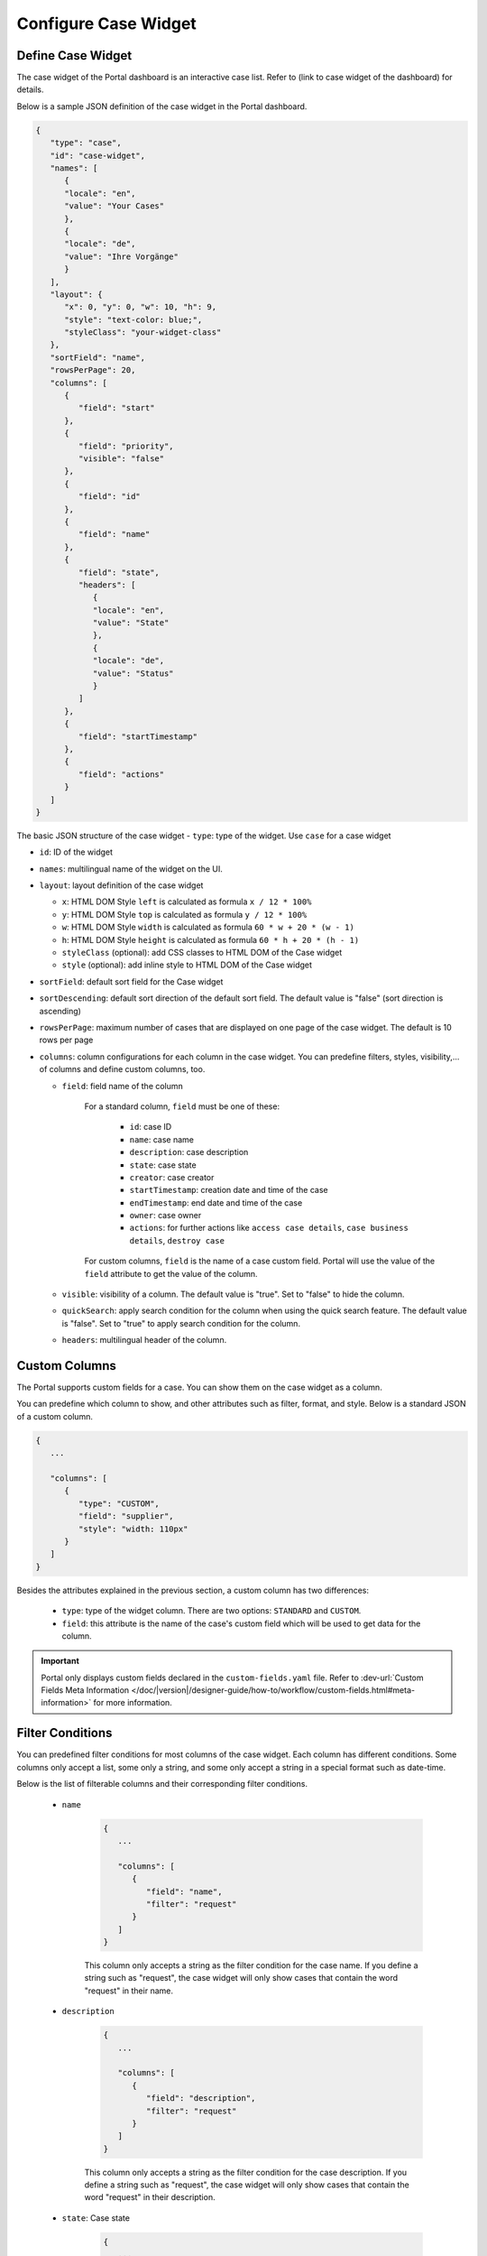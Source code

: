 .. _configure-new-dashboard-case-widget:

Configure Case Widget
=====================

Define Case Widget
------------------

The case widget of the Portal dashboard is an interactive case list. Refer
to (link to case widget of the dashboard) for details.

Below is a sample JSON definition of the case widget in the Portal dashboard.

.. code-block:: html

   {
      "type": "case",
      "id": "case-widget",
      "names": [
         {
         "locale": "en",
         "value": "Your Cases"
         },
         {
         "locale": "de",
         "value": "Ihre Vorgänge"
         }
      ],
      "layout": {
         "x": 0, "y": 0, "w": 10, "h": 9,
         "style": "text-color: blue;",
         "styleClass": "your-widget-class"
      },
      "sortField": "name",
      "rowsPerPage": 20,
      "columns": [
         {
            "field": "start"
         },
         {
            "field": "priority",
            "visible": "false"
         },
         {
            "field": "id"
         },
         {
            "field": "name"
         },
         {
            "field": "state",
            "headers": [
               {
               "locale": "en",
               "value": "State"
               },
               {
               "locale": "de",
               "value": "Status"
               }
            ]
         },
         {
            "field": "startTimestamp"
         },
         {
            "field": "actions"
         }
      ]
   }
..

The basic JSON structure of the case widget
-  ``type``: type of the widget. Use ``case`` for a case widget

-  ``id``: ID of the widget

-  ``names``: multilingual name of the widget on the UI.

-  ``layout``: layout definition of the case widget

   -  ``x``: HTML DOM Style ``left`` is calculated as formula ``x / 12 * 100%``

   -  ``y``: HTML DOM Style ``top`` is calculated as formula ``y / 12 * 100%``

   -  ``w``: HTML DOM Style ``width`` is calculated as formula ``60 * w + 20 * (w - 1)``

   -  ``h``: HTML DOM Style ``height`` is calculated as formula ``60 * h + 20 * (h - 1)``

   -  ``styleClass`` (optional): add CSS classes to HTML DOM of the Case widget

   -  ``style`` (optional): add inline style to HTML DOM of the Case widget

-  ``sortField``: default sort field for the Case widget

-  ``sortDescending``: default sort direction of the default sort field. The
   default value is "false" (sort direction is ascending)

-  ``rowsPerPage``: maximum number of cases that are displayed on one page of
   the case widget. The default is 10 rows per page

-  ``columns``: column configurations for each column in the case widget. You
   can predefine filters, styles, visibility,... of columns and define custom
   columns, too.

   -  ``field``: field name of the column
         
         For a standard column, ``field`` must be one of these:

            - ``id``: case ID

            - ``name``: case name

            - ``description``: case description

            - ``state``: case state

            - ``creator``: case creator

            - ``startTimestamp``: creation date and time of the case

            - ``endTimestamp``: end date and time of the case

            - ``owner``: case owner

            - ``actions``: for further actions like ``access case details``,
              ``case business details``, ``destroy case``

         For custom columns, ``field`` is the name of a case custom field.
         Portal will use the value of the ``field`` attribute to get the value
         of the column.

   -  ``visible``: visibility of a column. The default value is "true". Set to
      "false" to hide the column.

   -  ``quickSearch``: apply search condition for the column when using the quick search feature. The default value is "false".
      Set to "true" to apply search condition for the column.

   -  ``headers``: multilingual header of the column.

Custom Columns
--------------

The Portal supports custom fields for a case. You can show them on the case widget
as a column.

You can predefine which column to show, and other attributes such as filter, format, and style. Below is a standard JSON of a custom column.

.. code-block:: html

   {
      ...

      "columns": [
         {
            "type": "CUSTOM",
            "field": "supplier",
            "style": "width: 110px"
         }
      ]
   }

..

Besides the attributes explained in the previous section, a custom column has
two differences:

   - ``type``: type of the widget column. There are two options: ``STANDARD`` and ``CUSTOM``.

   - ``field``: this attribute is the name of the case's custom field which will
     be used to get data for the column.

.. important::
   Portal only displays custom fields declared in the ``custom-fields.yaml`` file.
   Refer to :dev-url:`Custom Fields Meta Information </doc/|version|/designer-guide/how-to/workflow/custom-fields.html#meta-information>` for more information.

Filter Conditions
-----------------

You can predefined filter conditions for most columns of the case widget. Each
column has different conditions. Some columns only accept a list, some only a
string, and some only accept a string in a special format such as date-time.

Below is the list of filterable columns and their corresponding filter
conditions.

   - ``name``

      .. code-block:: html

         {
            ...
      
            "columns": [
               {
                  "field": "name",
                  "filter": "request"
               }
            ]
         }

      ..

      This column only accepts a string as the filter condition for the case
      name. If you define a string such as "request", the case widget will only
      show cases that contain the word "request" in their name.

   - ``description``

      .. code-block:: html

         {
            ...
      
            "columns": [
               {
                  "field": "description",
                  "filter": "request"
               }
            ]
         }

      ..

      This column only accepts a string as the filter condition for the case description.
      If you define a string such as "request", the case widget will only show cases that
      contain the word "request" in their description.

   - ``state``: Case state

      .. code-block:: html

         {
            ...
      
            "columns": [
               {
                  "field": "state",
                  "filterList": ["CREATED","DONE"]
               }
            ]
         }
      ..

      This column only accepts a list of case state names as the filter condition.
      If you define a list of states in ``filterList``, the case widget will only show cases that have
      states listed in ``filterList``. 

      Refer to :dev-url:`Case States </doc/|version|/public-api/ch/ivyteam/ivy/workflow/CaseState.html>` for
      available case states.

   - ``creator``

      .. code-block:: html

         {
            ...
      
            "columns": [
               {
                  "field": "creator",
                  "filterList": ["PO","#peter"]
               }
            ]
         }

      ..

      This column only accepts a list of role names or usernames (if you want to
      filter by username, put a hashtag (#) before the name) as filter conditions
      for the case creator's username. If you define a string such as
      "#peter", the case widget will show cases that have been created by "peter".

   - ``startTimestamp``: Case's created date

      .. code-block:: html

         {
            ...
      
            "columns": [
               {
                  "field": "startTimestamp",
                  "filterFrom": "04/11/2021",
                  "filterTo": "05/28/2021"
               }
            ]
         }

      ..

      This column accepts two filter conditions ``filterFrom`` and ``filterTo`` as boundaries
      of a range of dates. If you define dates for ``filterFrom`` and ``filterTo``,
      the case widget will show cases with a created date between the dates defined.

      Acceptable date formats: ``dd.MM.yyyy`` and ``MM/dd/yyyy``.

   - ``expiryTimestamp``: Case's expiry date

      .. code-block:: html

         {
            ...
      
            "columns": [
               {
                  "field": "expiryTimestamp",
                  "filterFrom": "04/11/2021",
                  "filterTo": "05/28/2021"
               }
            ]
         }

      ..

      This column accepts two filter conditions ``filterFrom`` and ``filterTo`` as boundaries
      of a range of dates. If you define dates for ``filterFrom`` and ``filterTo``,
      case widget will show cases with an expiry date between the dates defined.

      Acceptable date formats: ``dd.MM.yyyy`` and ``MM/dd/yyyy``.

Quick Search
------------

Quick search is a useful function for user to search quickly on the Case widget. 

**JSON Structure**

Below are definitions and JSON examples of two fields that you can use to configure the quick search feature.

   * ``enableQuickSearch``

      To enable/disable the quick search feature,
      set the ``enableQuickSearch`` field of the Case widget as below.

      .. code-block:: html

         {
            ...
            "type": "case",
            "id": "case_98ae4fc1c83f4f22be5244c8027ecf40"
            ...
            "enableQuickSearch": "true",
            ...
         }

      ..

      Valid values:

      * ``true``: show the quick search textbox
      * ``false``: hide the quick search textbox
      * ``not define``: hide the quick search textbox

   * ``quickSearch``

      To choose which columns can be search by the quick search feature,
      set the ``quickSearch`` field for each column as below.

      .. code-block:: html

         {
            ...
            "type": "case",
            "id": "case_98ae4fc1c83f4f22be5244c8027ecf40"
            ...
            "columns": [
               {
                  "field": "name",
                  "quickSearch": "false"
               },
               ...
            ]
            ...
         }

      ..

      Valid values:

      * ``true``: apply quick search for this column
      * ``false``: do not apply quick search for this column
      * ``not define``:
         * ``name`` and ``description`` columns: set to ``true`` by default
         * other columns: set to ``false`` by default